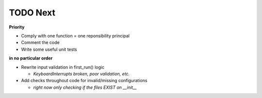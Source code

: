 TODO Next
=========

**Priority**

- Comply with one function = one reponsibility principal

- Comment the code

- Write some useful unit tests

**in no particular order**

- Rewrite input validation in first_run() logic

  + `KeyboardInterrupts broken, poor validation, etc.`

- Add checks throughout code for invalid/missing configurations
	
  + `right now only checking if the files EXIST on __init__`